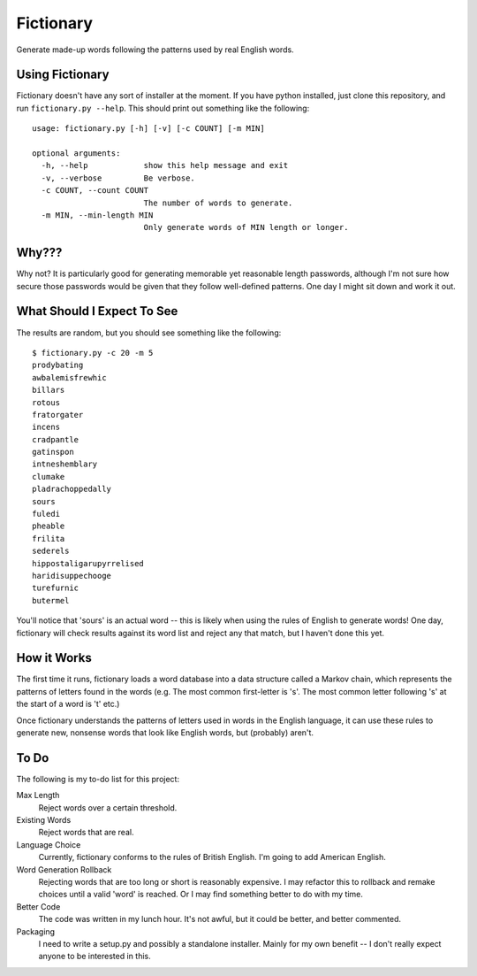 Fictionary
==========

Generate made-up words following the patterns used by real English words.

Using Fictionary
----------------

Fictionary doesn't have any sort of installer at the moment. If you have
python installed, just clone this repository, and run
``fictionary.py --help``. This should print out something like the
following::

    usage: fictionary.py [-h] [-v] [-c COUNT] [-m MIN]

    optional arguments:
      -h, --help            show this help message and exit
      -v, --verbose         Be verbose.
      -c COUNT, --count COUNT
                            The number of words to generate.
      -m MIN, --min-length MIN
                            Only generate words of MIN length or longer.

Why???
------

Why not? It is particularly good for generating memorable yet reasonable
length passwords, although I'm not sure how secure those passwords would be
given that they follow well-defined patterns. One day I might sit down and
work it out.

What Should I Expect To See
---------------------------

The results are random, but you should see something like the following::

    $ fictionary.py -c 20 -m 5
    prodybating
    awbalemisfrewhic
    billars
    rotous
    fratorgater
    incens
    cradpantle
    gatinspon
    intneshemblary
    clumake
    pladrachoppedally
    sours
    fuledi
    pheable
    frilita
    sederels
    hippostaligarupyrrelised
    haridisuppechooge
    turefurnic
    butermel
    
You'll notice that 'sours' is an actual word -- this is likely when using the
rules of English to generate words! One day, fictionary will check results
against its word list and reject any that match, but I haven't done this yet.
                            
How it Works
------------

The first time it runs, fictionary loads a word database into a data structure
called a Markov chain, which represents the patterns of letters found in the
words (e.g. The most common first-letter is 's'. The most common letter
following 's' at the start of a word is 't' etc.)

Once fictionary understands the patterns of letters used in words in the
English language, it can use these rules to generate new, nonsense words that
look like English words, but (probably) aren't.

To Do
-----

The following is my to-do list for this project:

Max Length
    Reject words over a certain threshold.
Existing Words
    Reject words that are real.
Language Choice
    Currently, fictionary conforms to the rules of British English. I'm going
    to add American English.
Word Generation Rollback
    Rejecting words that are too long or short is reasonably expensive. I may
    refactor this to rollback and remake choices until a valid 'word' is
    reached. Or I may find something better to do with my time.
Better Code
    The code was written in my lunch hour. It's not awful, but it could be
    better, and better commented.
Packaging
    I need to write a setup.py and possibly a standalone installer. Mainly
    for my own benefit -- I don't really expect anyone to be interested
    in this.